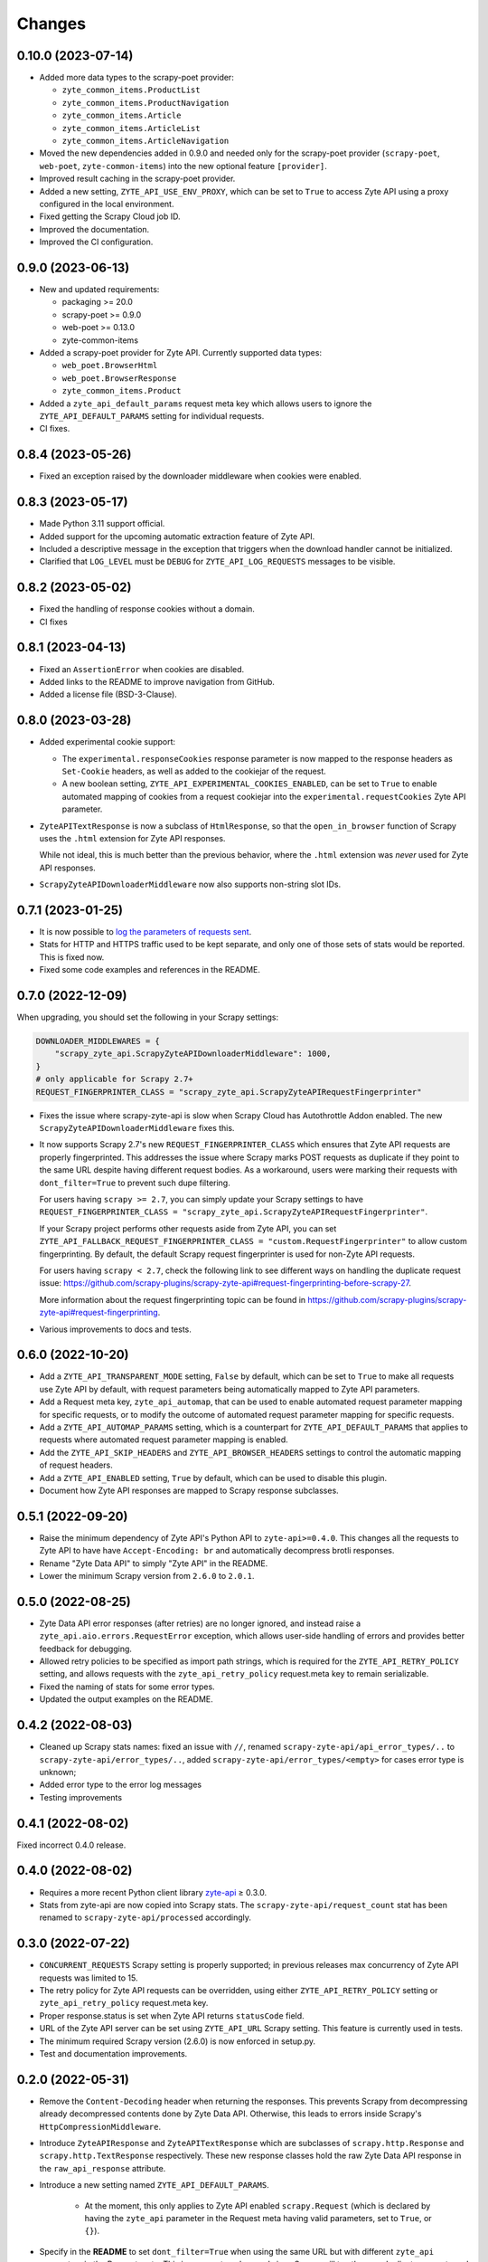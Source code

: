 Changes
=======

0.10.0 (2023-07-14)
-------------------

* Added more data types to the scrapy-poet provider:

  * ``zyte_common_items.ProductList``
  * ``zyte_common_items.ProductNavigation``
  * ``zyte_common_items.Article``
  * ``zyte_common_items.ArticleList``
  * ``zyte_common_items.ArticleNavigation``

* Moved the new dependencies added in 0.9.0 and needed only for the scrapy-poet
  provider (``scrapy-poet``, ``web-poet``, ``zyte-common-items``) into the new
  optional feature ``[provider]``.

* Improved result caching in the scrapy-poet provider.

* Added a new setting, ``ZYTE_API_USE_ENV_PROXY``, which can be set to ``True``
  to access Zyte API using a proxy configured in the local environment.

* Fixed getting the Scrapy Cloud job ID.

* Improved the documentation.

* Improved the CI configuration.

0.9.0 (2023-06-13)
------------------

* New and updated requirements:

  * packaging >= 20.0
  * scrapy-poet >= 0.9.0
  * web-poet >= 0.13.0
  * zyte-common-items

* Added a scrapy-poet provider for Zyte API. Currently supported data types:

  * ``web_poet.BrowserHtml``
  * ``web_poet.BrowserResponse``
  * ``zyte_common_items.Product``

* Added a ``zyte_api_default_params`` request meta key which allows users to
  ignore the ``ZYTE_API_DEFAULT_PARAMS`` setting for individual requests.

* CI fixes.

0.8.4 (2023-05-26)
------------------

* Fixed an exception raised by the downloader middleware when cookies were
  enabled.


0.8.3 (2023-05-17)
------------------

* Made Python 3.11 support official.

* Added support for the upcoming automatic extraction feature of Zyte API.

* Included a descriptive message in the exception that triggers when the
  download handler cannot be initialized.

* Clarified that ``LOG_LEVEL`` must be ``DEBUG`` for ``ZYTE_API_LOG_REQUESTS``
  messages to be visible.


0.8.2 (2023-05-02)
------------------

* Fixed the handling of response cookies without a domain.

* CI fixes


0.8.1 (2023-04-13)
------------------

* Fixed an ``AssertionError`` when cookies are disabled.

* Added links to the README to improve navigation from GitHub.

* Added a license file (BSD-3-Clause).


0.8.0 (2023-03-28)
------------------

* Added experimental cookie support:

  * The ``experimental.responseCookies`` response parameter is now mapped to
    the response headers as ``Set-Cookie`` headers, as well as added to the
    cookiejar of the request.

  * A new boolean setting, ``ZYTE_API_EXPERIMENTAL_COOKIES_ENABLED``, can be
    set to ``True`` to enable automated mapping of cookies from a request
    cookiejar into the ``experimental.requestCookies`` Zyte API parameter.

* ``ZyteAPITextResponse`` is now a subclass of ``HtmlResponse``, so that the
  ``open_in_browser`` function of Scrapy uses the ``.html`` extension for Zyte
  API responses.

  While not ideal, this is much better than the previous behavior, where the
  ``.html`` extension was *never* used for Zyte API responses.

* ``ScrapyZyteAPIDownloaderMiddleware`` now also supports non-string slot IDs.

0.7.1 (2023-01-25)
------------------

* It is now possible to `log the parameters of requests sent`_.

  .. _log the parameters of requests sent: https://github.com/scrapy-plugins/scrapy-zyte-api#logging-request-parameters

* Stats for HTTP and HTTPS traffic used to be kept separate, and only one of
  those sets of stats would be reported. This is fixed now.

* Fixed some code examples and references in the README.


0.7.0 (2022-12-09)
------------------

When upgrading, you should set the following in your Scrapy settings:

.. code-block:: python

  DOWNLOADER_MIDDLEWARES = {
      "scrapy_zyte_api.ScrapyZyteAPIDownloaderMiddleware": 1000,
  }
  # only applicable for Scrapy 2.7+
  REQUEST_FINGERPRINTER_CLASS = "scrapy_zyte_api.ScrapyZyteAPIRequestFingerprinter"

* Fixes the issue where scrapy-zyte-api is slow when Scrapy Cloud has Autothrottle
  Addon enabled. The new ``ScrapyZyteAPIDownloaderMiddleware`` fixes this.

* It now supports Scrapy 2.7's new ``REQUEST_FINGERPRINTER_CLASS`` which ensures
  that Zyte API requests are properly fingerprinted. This addresses the issue
  where Scrapy marks POST requests as duplicate if they point to the same URL
  despite having different request bodies. As a workaround, users were marking
  their requests with ``dont_filter=True`` to prevent such dupe filtering.

  For users having ``scrapy >= 2.7``, you can simply update your Scrapy settings
  to have ``REQUEST_FINGERPRINTER_CLASS = "scrapy_zyte_api.ScrapyZyteAPIRequestFingerprinter"``.

  If your Scrapy project performs other requests aside from Zyte API, you can set
  ``ZYTE_API_FALLBACK_REQUEST_FINGERPRINTER_CLASS = "custom.RequestFingerprinter"``
  to allow custom fingerprinting. By default, the default Scrapy request
  fingerprinter is used for non-Zyte API requests.

  For users having ``scrapy < 2.7``, check the following link to see different
  ways on handling the duplicate request issue:
  https://github.com/scrapy-plugins/scrapy-zyte-api#request-fingerprinting-before-scrapy-27.

  More information about the request fingerprinting topic can be found in
  https://github.com/scrapy-plugins/scrapy-zyte-api#request-fingerprinting.

* Various improvements to docs and tests.


0.6.0 (2022-10-20)
------------------

* Add a ``ZYTE_API_TRANSPARENT_MODE`` setting, ``False`` by default, which can
  be set to ``True`` to make all requests use Zyte API by default, with request
  parameters being automatically mapped to Zyte API parameters.
* Add a Request meta key, ``zyte_api_automap``, that can be used to enable
  automated request parameter mapping for specific requests, or to modify the
  outcome of automated request parameter mapping for specific requests.
* Add a ``ZYTE_API_AUTOMAP_PARAMS`` setting, which is a counterpart for
  ``ZYTE_API_DEFAULT_PARAMS`` that applies to requests where automated request
  parameter mapping is enabled.
* Add the ``ZYTE_API_SKIP_HEADERS`` and ``ZYTE_API_BROWSER_HEADERS`` settings
  to control the automatic mapping of request headers.
* Add a ``ZYTE_API_ENABLED`` setting, ``True`` by default, which can be used to
  disable this plugin.
* Document how Zyte API responses are mapped to Scrapy response subclasses.

0.5.1 (2022-09-20)
------------------

* Raise the minimum dependency of Zyte API's Python API to ``zyte-api>=0.4.0``.
  This changes all the requests to Zyte API to have have ``Accept-Encoding: br``
  and automatically decompress brotli responses.
* Rename "Zyte Data API" to simply "Zyte API" in the README.
* Lower the minimum Scrapy version from ``2.6.0`` to ``2.0.1``.

0.5.0 (2022-08-25)
------------------

* Zyte Data API error responses (after retries) are no longer ignored, and
  instead raise a ``zyte_api.aio.errors.RequestError`` exception, which allows
  user-side handling of errors and provides better feedback for debugging.
* Allowed retry policies to be specified as import path strings, which is
  required for the ``ZYTE_API_RETRY_POLICY`` setting, and allows requests with
  the ``zyte_api_retry_policy`` request.meta key to remain serializable.
* Fixed the naming of stats for some error types.
* Updated the output examples on the README.

0.4.2 (2022-08-03)
------------------

* Cleaned up Scrapy stats names: fixed an issue with ``//``, renamed
  ``scrapy-zyte-api/api_error_types/..`` to ``scrapy-zyte-api/error_types/..``,
  added ``scrapy-zyte-api/error_types/<empty>`` for cases error type is unknown;
* Added error type to the error log messages
* Testing improvements

0.4.1 (2022-08-02)
------------------

Fixed incorrect 0.4.0 release.

0.4.0 (2022-08-02)
------------------

* Requires a more recent Python client library zyte-api_ ≥ 0.3.0.

* Stats from zyte-api are now copied into Scrapy stats. The
  ``scrapy-zyte-api/request_count`` stat has been renamed to
  ``scrapy-zyte-api/processed`` accordingly.

.. _zyte-api: https://github.com/zytedata/python-zyte-api


0.3.0 (2022-07-22)
------------------

* ``CONCURRENT_REQUESTS`` Scrapy setting is properly supported; in previous
  releases max concurrency of Zyte API requests was limited to 15.
* The retry policy for Zyte API requests can be overridden, using
  either ``ZYTE_API_RETRY_POLICY`` setting or ``zyte_api_retry_policy``
  request.meta key.
* Proper response.status is set when Zyte API returns ``statusCode``
  field.
* URL of the Zyte API server can be set using ``ZYTE_API_URL``
  Scrapy setting. This feature is currently used in tests.
* The minimum required Scrapy version (2.6.0) is now enforced in setup.py.
* Test and documentation improvements.

0.2.0 (2022-05-31)
------------------

* Remove the ``Content-Decoding`` header when returning the responses.
  This prevents Scrapy from decompressing already decompressed contents done
  by Zyte Data API. Otherwise, this leads to errors inside Scrapy's
  ``HttpCompressionMiddleware``.
* Introduce ``ZyteAPIResponse`` and ``ZyteAPITextResponse`` which are subclasses
  of ``scrapy.http.Response`` and ``scrapy.http.TextResponse`` respectively.
  These new response classes hold the raw Zyte Data API response in the
  ``raw_api_response`` attribute.
* Introduce a new setting named ``ZYTE_API_DEFAULT_PARAMS``.

    * At the moment, this only applies to Zyte API enabled ``scrapy.Request``
      (which is declared by having the ``zyte_api`` parameter in the Request
      meta having valid parameters, set to ``True``, or ``{}``).

* Specify in the **README** to set ``dont_filter=True`` when using the same
  URL but with different ``zyte_api`` parameters in the Request meta. This
  is a current workaround since Scrapy will tag them as duplicate requests
  and will result in duplication filtering.
* Various documentation improvements.

0.1.0 (2022-02-03)
------------------

* Initial release
